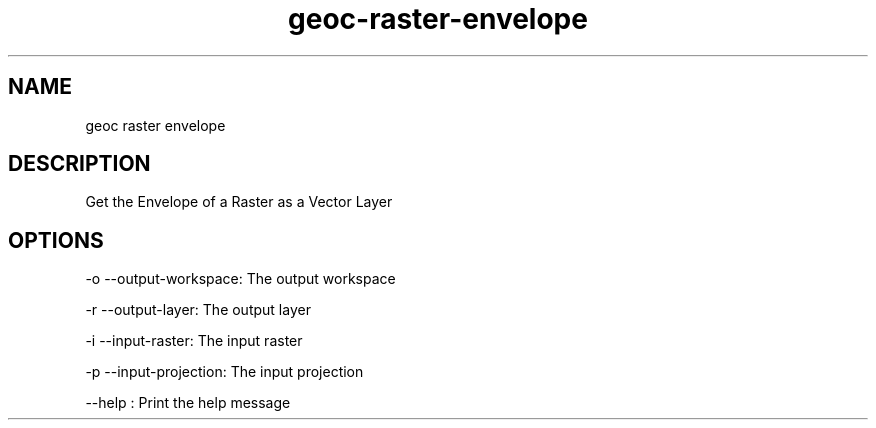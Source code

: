 .TH "geoc-raster-envelope" "1" "5 May 2013" "version 0.1"
.SH NAME
geoc raster envelope
.SH DESCRIPTION
Get the Envelope of a Raster as a Vector Layer
.SH OPTIONS
-o --output-workspace: The output workspace
.PP
-r --output-layer: The output layer
.PP
-i --input-raster: The input raster
.PP
-p --input-projection: The input projection
.PP
--help : Print the help message
.PP
